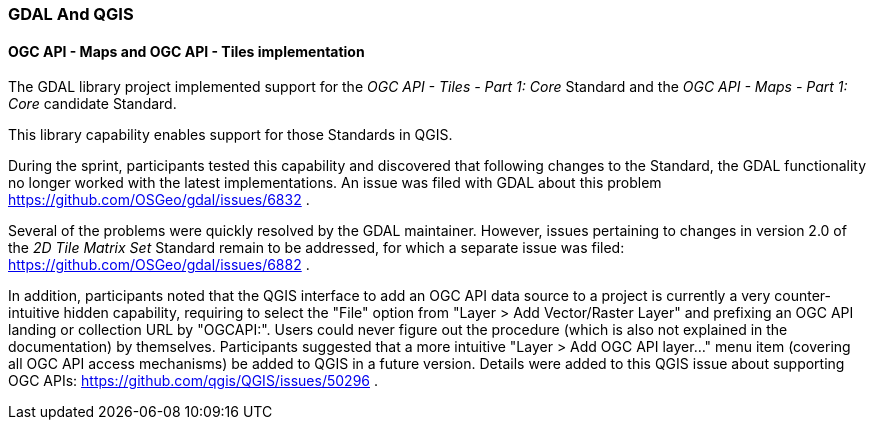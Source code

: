 === GDAL And QGIS

==== OGC API - Maps and OGC API - Tiles implementation

The GDAL library project implemented support for the _OGC API - Tiles - Part 1: Core_ Standard and the _OGC API - Maps - Part 1: Core_ candidate Standard.

This library capability enables support for those Standards in QGIS.

During the sprint, participants tested this capability and discovered that following changes to the Standard, the GDAL functionality no longer worked with the latest implementations.
An issue was filed with GDAL about this problem https://github.com/OSGeo/gdal/issues/6832 .

Several of the problems were quickly resolved by the GDAL maintainer.
However, issues pertaining to changes in version 2.0 of the _2D Tile Matrix Set_ Standard remain to be addressed, for which a separate issue was filed: https://github.com/OSGeo/gdal/issues/6882 .

In addition, participants noted that the QGIS interface to add an OGC API data source to a project is currently a very counter-intuitive hidden capability, requiring to select the "File" option
from "Layer > Add Vector/Raster Layer" and prefixing an OGC API landing or collection URL by "OGCAPI:".
Users could never figure out the procedure (which is also not explained in the documentation) by themselves.
Participants suggested that a more intuitive "Layer > Add OGC API layer..." menu item (covering all OGC API access mechanisms) be added to QGIS in a future version.
Details were added to this QGIS issue about supporting OGC APIs: https://github.com/qgis/QGIS/issues/50296 .

